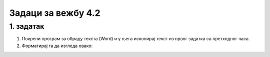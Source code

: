 Задаци за вежбу 4.2
===================

1. задатак
----------

1. Покрени програм за обраду текста (Word) и у њега ископирај текст из првог задатка са претходног часа.

2. Форматирај га да изгледа овако: 


.. image:: ../../_images/w1_maliprinc_formatiran.png
   :width: 720px   
   :align: center



